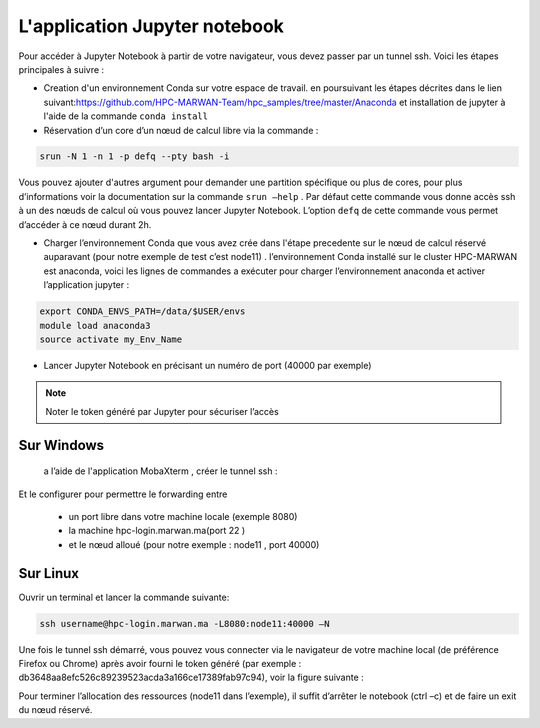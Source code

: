 L'application Jupyter notebook 
======================================

Pour accéder à Jupyter Notebook à partir de votre navigateur, vous devez passer par un tunnel ssh.
Voici les étapes principales à suivre :

• Creation d'un environnement Conda sur votre espace de travail. en poursuivant les étapes décrites dans le lien suivant:`https://github.com/HPC-MARWAN-Team/hpc_samples/tree/master/Anaconda <https://github.com/HPC-MARWAN-Team/hpc_samples/tree/master/Anaconda>`_  et installation de jupyter à l'aide de la commande ``conda install``
• Réservation d’un core d’un nœud de calcul libre via la commande :

.. code-block:: bash

    srun -N 1 -n 1 -p defq --pty bash -i
    
Vous pouvez ajouter d'autres argument pour demander une partition spécifique ou plus de cores, pour plus d’informations voir la documentation sur la commande ``srun –help`` . Par défaut cette commande vous donne accès ssh à un des nœuds de calcul où vous pouvez lancer Jupyter Notebook. L’option ``defq`` de cette commande vous permet d’accéder   à ce nœud durant 2h.

.. image:: /source/figures/app-jupyter-notebook/linux1.jpg

• Charger l’environnement Conda que vous avez crée dans l'étape precedente sur le nœud de calcul réservé auparavant (pour notre exemple de test c’est node11) . l’environnement Conda installé sur le cluster HPC-MARWAN est anaconda, voici les lignes de commandes a exécuter pour charger l’environnement anaconda et activer l’application jupyter :

.. code-block:: bash

    export CONDA_ENVS_PATH=/data/$USER/envs
    module load anaconda3
    source activate my_Env_Name

• Lancer Jupyter Notebook en précisant un numéro de port (40000 par exemple)


.. image:: /source/figures/app-jupyter-notebook/linux2.jpg
  
.. Note::
     Noter le token généré par Jupyter pour sécuriser l’accès

Sur Windows
*************
 a l’aide de l'application MobaXterm , créer le tunnel ssh :

.. image:: /source/figures/app-jupyter-notebook/4.png

Et le configurer pour permettre le forwarding entre

    - un port libre dans votre machine locale (exemple 8080)
    - la machine hpc-login.marwan.ma(port 22 )
    - et le nœud alloué (pour notre exemple : node11 , port 40000)

.. image:: /source/figures/app-jupyter-notebook/5.png

 Puis lancez le tunnel (bouton ‘Start’ ) et tapez le mot de passe de votre compte ssh sur la machine hpc-login.marwan.ma .
   
.. image:: /source/figures/app-jupyter-notebook/6.png


Sur Linux 
**********
Ouvrir un terminal et lancer la commande suivante:

.. code-block:: bash

       ssh username@hpc-login.marwan.ma -L8080:node11:40000 –N


Une fois le tunnel ssh démarré, vous pouvez vous connecter via le navigateur de votre machine local (de préférence Firefox ou Chrome) après avoir fourni le token généré (par exemple : db3648aa8efc526c89239523acda3a166ce17389fab97c94), voir la figure suivante :

.. image:: /source/figures/app-jupyter-notebook/7.png

Pour terminer l’allocation des ressources (node11 dans l’exemple), il suffit d’arrêter le notebook (ctrl –c) et de faire un exit du nœud réservé.
